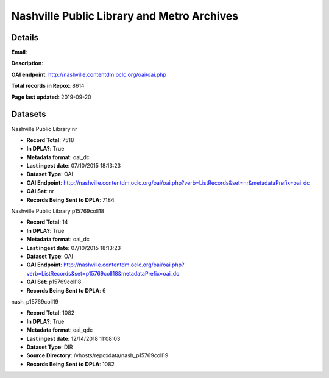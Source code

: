 Nashville Public Library and Metro Archives
===========================================

Details
-------


**Email**: 

**Description**: 

**OAI endpoint**: http://nashville.contentdm.oclc.org/oai/oai.php

**Total records in Repox**: 8614

**Page last updated**: 2019-09-20

Datasets
--------

Nashville Public Library nr

* **Record Total**: 7518
* **In DPLA?**: True
* **Metadata format**: oai_dc
* **Last ingest date**: 07/10/2015 18:13:23
* **Dataset Type**: OAI
* **OAI Endpoint**: http://nashville.contentdm.oclc.org/oai/oai.php?verb=ListRecords&set=nr&metadataPrefix=oai_dc
* **OAI Set**: nr
* **Records Being Sent to DPLA**: 7184



Nashville Public Library p15769coll18

* **Record Total**: 14
* **In DPLA?**: True
* **Metadata format**: oai_dc
* **Last ingest date**: 07/10/2015 18:13:23
* **Dataset Type**: OAI
* **OAI Endpoint**: http://nashville.contentdm.oclc.org/oai/oai.php?verb=ListRecords&set=p15769coll18&metadataPrefix=oai_dc
* **OAI Set**: p15769coll18
* **Records Being Sent to DPLA**: 6



nash_p15769coll19

* **Record Total**: 1082
* **In DPLA?**: True
* **Metadata format**: oai_qdc
* **Last ingest date**: 12/14/2018 11:08:03
* **Dataset Type**: DIR
* **Source Directory**: /vhosts/repoxdata/nash_p15769coll19
* **Records Being Sent to DPLA**: 1082



